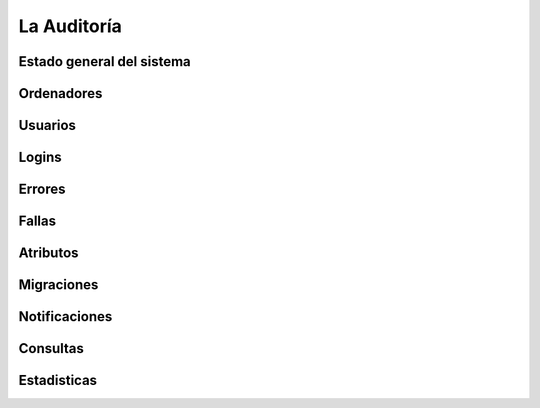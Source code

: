 ============
La Auditoría
============

Estado general del sistema
==========================

Ordenadores
==========================

Usuarios
==========================

Logins
==========================

Errores
==========================

Fallas
==========================

Atributos
==========================

Migraciones
==========================

Notificaciones
==========================

Consultas
==========================

Estadisticas
==========================
